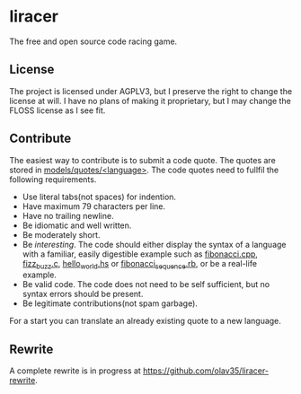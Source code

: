 * liracer
The free and open source code racing game.

** License
The project is licensed under AGPLV3, but I preserve the right to change the license at will. I have no plans of making it proprietary, but I may change the FLOSS license as I see fit.

** Contribute
The easiest way to contribute is to submit a code quote. The quotes are stored in [[https://github.com/olav35/liracer/tree/master/models/quotes][models/quotes/<language>]]. The code quotes need to fullfil the following requirements.
- Use literal tabs(not spaces) for indention.
- Have maximum 79 characters per line.
- Have no trailing newline.
- Be idiomatic and well written.
- Be moderately short.
- Be /interesting/. The code should either display the syntax of a language with a familiar, easily digestible example such as [[https://github.com/olav35/liracer/blob/master/models/quotes/c%2B%2B/fibonacci.cpp][fibonacci.cpp]], [[https://github.com/olav35/liracer/blob/master/models/quotes/c/fizz_buzz.c][fizz_buzz.c]], [[https://github.com/olav35/liracer/blob/master/models/quotes/haskell/hello_world.hs][hello_world.hs]] or    [[https://github.com/olav35/liracer/blob/master/models/quotes/ruby/fibonacci_sequence.rb][fibonacci_sequence.rb]], or be a real-life example.
- Be valid code. The code does not need to be self sufficient, but no syntax errors should be present.
- Be legitimate contributions(not spam garbage).
For a start you can translate an already existing quote to a new language.

** Rewrite
A complete rewrite is in progress at [[https://github.com/olav35/liracer-rewrite]].

